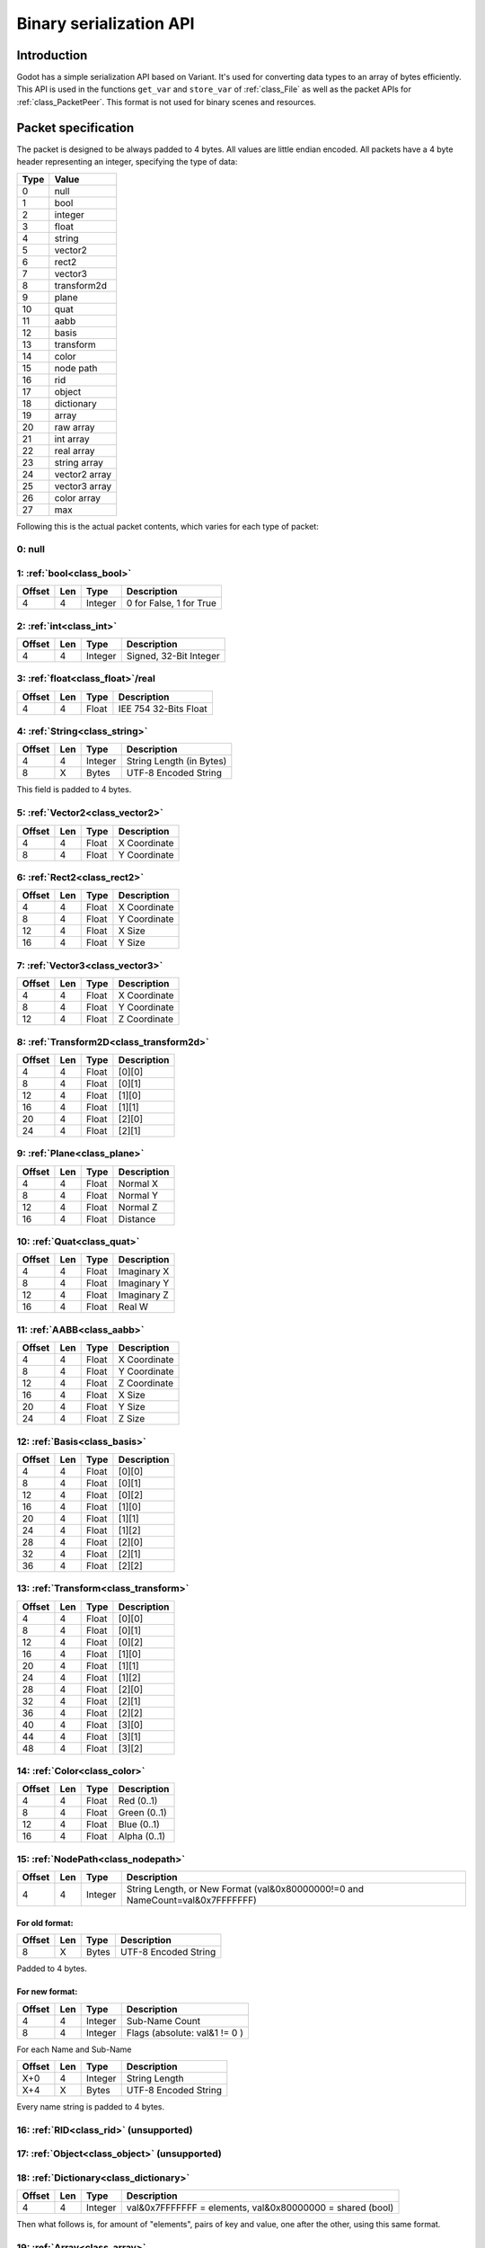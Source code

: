 .. _doc_binary_serialization_api:

Binary serialization API
========================

Introduction
------------

Godot has a simple serialization API based on Variant. It's used for
converting data types to an array of bytes efficiently. This API is used
in the functions ``get_var`` and ``store_var`` of :ref:`class_File`
as well as the packet APIs for :ref:`class_PacketPeer`. This format
is not used for binary scenes and resources.

Packet specification
--------------------

The packet is designed to be always padded to 4 bytes. All values are
little endian encoded. All packets have a 4 byte header representing an
integer, specifying the type of data:

+--------+--------------------------+
| Type   | Value                    |
+========+==========================+
| 0      | null                     |
+--------+--------------------------+
| 1      | bool                     |
+--------+--------------------------+
| 2      | integer                  |
+--------+--------------------------+
| 3      | float                    |
+--------+--------------------------+
| 4      | string                   |
+--------+--------------------------+
| 5      | vector2                  |
+--------+--------------------------+
| 6      | rect2                    |
+--------+--------------------------+
| 7      | vector3                  |
+--------+--------------------------+
| 8      | transform2d              |
+--------+--------------------------+
| 9      | plane                    |
+--------+--------------------------+
| 10     | quat                     |
+--------+--------------------------+
| 11     | aabb                     |
+--------+--------------------------+
| 12     | basis                    |
+--------+--------------------------+
| 13     | transform                |
+--------+--------------------------+
| 14     | color                    |
+--------+--------------------------+
| 15     | node path                |
+--------+--------------------------+
| 16     | rid                      |
+--------+--------------------------+
| 17     | object                   |
+--------+--------------------------+
| 18     | dictionary               |
+--------+--------------------------+
| 19     | array                    |
+--------+--------------------------+
| 20     | raw array                |
+--------+--------------------------+
| 21     | int array                |
+--------+--------------------------+
| 22     | real array               |
+--------+--------------------------+
| 23     | string array             |
+--------+--------------------------+
| 24     | vector2 array            |
+--------+--------------------------+
| 25     | vector3 array            |
+--------+--------------------------+
| 26     | color array              |
+--------+--------------------------+
| 27     | max                      |
+--------+--------------------------+

Following this is the actual packet contents, which varies for each type
of packet:

0: null
~~~~~~~

1: :ref:`bool<class_bool>`
~~~~~~~~~~~~~~~~~~~~~~~~~~

+----------+-------+-----------+---------------------------+
| Offset   | Len   | Type      | Description               |
+==========+=======+===========+===========================+
| 4        | 4     | Integer   | 0 for False, 1 for True   |
+----------+-------+-----------+---------------------------+

2: :ref:`int<class_int>`
~~~~~~~~~~~~~~~~~~~~~~~~

+----------+-------+-----------+--------------------------+
| Offset   | Len   | Type      | Description              |
+==========+=======+===========+==========================+
| 4        | 4     | Integer   | Signed, 32-Bit Integer   |
+----------+-------+-----------+--------------------------+

3: :ref:`float<class_float>`/real
~~~~~~~~~~~~~~~~~~~~~~~~~~~~~~~~~

+----------+-------+---------+-------------------------+
| Offset   | Len   | Type    | Description             |
+==========+=======+=========+=========================+
| 4        | 4     | Float   | IEE 754 32-Bits Float   |
+----------+-------+---------+-------------------------+

4: :ref:`String<class_string>`
~~~~~~~~~~~~~~~~~~~~~~~~~~~~~~

+----------+-------+-----------+----------------------------+
| Offset   | Len   | Type      | Description                |
+==========+=======+===========+============================+
| 4        | 4     | Integer   | String Length (in Bytes)   |
+----------+-------+-----------+----------------------------+
| 8        | X     | Bytes     | UTF-8 Encoded String       |
+----------+-------+-----------+----------------------------+

This field is padded to 4 bytes.

5: :ref:`Vector2<class_vector2>`
~~~~~~~~~~~~~~~~~~~~~~~~~~~~~~~~

+----------+-------+---------+----------------+
| Offset   | Len   | Type    | Description    |
+==========+=======+=========+================+
| 4        | 4     | Float   | X Coordinate   |
+----------+-------+---------+----------------+
| 8        | 4     | Float   | Y Coordinate   |
+----------+-------+---------+----------------+

6: :ref:`Rect2<class_rect2>`
~~~~~~~~~~~~~~~~~~~~~~~~~~~~

+----------+-------+---------+----------------+
| Offset   | Len   | Type    | Description    |
+==========+=======+=========+================+
| 4        | 4     | Float   | X Coordinate   |
+----------+-------+---------+----------------+
| 8        | 4     | Float   | Y Coordinate   |
+----------+-------+---------+----------------+
| 12       | 4     | Float   | X Size         |
+----------+-------+---------+----------------+
| 16       | 4     | Float   | Y Size         |
+----------+-------+---------+----------------+

7: :ref:`Vector3<class_vector3>`
~~~~~~~~~~~~~~~~~~~~~~~~~~~~~~~~

+----------+-------+---------+----------------+
| Offset   | Len   | Type    | Description    |
+==========+=======+=========+================+
| 4        | 4     | Float   | X Coordinate   |
+----------+-------+---------+----------------+
| 8        | 4     | Float   | Y Coordinate   |
+----------+-------+---------+----------------+
| 12       | 4     | Float   | Z Coordinate   |
+----------+-------+---------+----------------+

8: :ref:`Transform2D<class_transform2d>`
~~~~~~~~~~~~~~~~~~~~~~~~~~~~~~~~~~~~~~~~

+----------+-------+---------+---------------+
| Offset   | Len   | Type    | Description   |
+==========+=======+=========+===============+
| 4        | 4     | Float   | [0][0]        |
+----------+-------+---------+---------------+
| 8        | 4     | Float   | [0][1]        |
+----------+-------+---------+---------------+
| 12       | 4     | Float   | [1][0]        |
+----------+-------+---------+---------------+
| 16       | 4     | Float   | [1][1]        |
+----------+-------+---------+---------------+
| 20       | 4     | Float   | [2][0]        |
+----------+-------+---------+---------------+
| 24       | 4     | Float   | [2][1]        |
+----------+-------+---------+---------------+

9: :ref:`Plane<class_plane>`
~~~~~~~~~~~~~~~~~~~~~~~~~~~~

+----------+-------+---------+---------------+
| Offset   | Len   | Type    | Description   |
+==========+=======+=========+===============+
| 4        | 4     | Float   | Normal X      |
+----------+-------+---------+---------------+
| 8        | 4     | Float   | Normal Y      |
+----------+-------+---------+---------------+
| 12       | 4     | Float   | Normal Z      |
+----------+-------+---------+---------------+
| 16       | 4     | Float   | Distance      |
+----------+-------+---------+---------------+

10: :ref:`Quat<class_quat>`
~~~~~~~~~~~~~~~~~~~~~~~~~~~

+----------+-------+---------+---------------+
| Offset   | Len   | Type    | Description   |
+==========+=======+=========+===============+
| 4        | 4     | Float   | Imaginary X   |
+----------+-------+---------+---------------+
| 8        | 4     | Float   | Imaginary Y   |
+----------+-------+---------+---------------+
| 12       | 4     | Float   | Imaginary Z   |
+----------+-------+---------+---------------+
| 16       | 4     | Float   | Real W        |
+----------+-------+---------+---------------+

11: :ref:`AABB<class_aabb>`
~~~~~~~~~~~~~~~~~~~~~~~~~~~

+----------+-------+---------+----------------+
| Offset   | Len   | Type    | Description    |
+==========+=======+=========+================+
| 4        | 4     | Float   | X Coordinate   |
+----------+-------+---------+----------------+
| 8        | 4     | Float   | Y Coordinate   |
+----------+-------+---------+----------------+
| 12       | 4     | Float   | Z Coordinate   |
+----------+-------+---------+----------------+
| 16       | 4     | Float   | X Size         |
+----------+-------+---------+----------------+
| 20       | 4     | Float   | Y Size         |
+----------+-------+---------+----------------+
| 24       | 4     | Float   | Z Size         |
+----------+-------+---------+----------------+

12: :ref:`Basis<class_basis>`
~~~~~~~~~~~~~~~~~~~~~~~~~~~~~

+----------+-------+---------+---------------+
| Offset   | Len   | Type    | Description   |
+==========+=======+=========+===============+
| 4        | 4     | Float   | [0][0]        |
+----------+-------+---------+---------------+
| 8        | 4     | Float   | [0][1]        |
+----------+-------+---------+---------------+
| 12       | 4     | Float   | [0][2]        |
+----------+-------+---------+---------------+
| 16       | 4     | Float   | [1][0]        |
+----------+-------+---------+---------------+
| 20       | 4     | Float   | [1][1]        |
+----------+-------+---------+---------------+
| 24       | 4     | Float   | [1][2]        |
+----------+-------+---------+---------------+
| 28       | 4     | Float   | [2][0]        |
+----------+-------+---------+---------------+
| 32       | 4     | Float   | [2][1]        |
+----------+-------+---------+---------------+
| 36       | 4     | Float   | [2][2]        |
+----------+-------+---------+---------------+

13: :ref:`Transform<class_transform>`
~~~~~~~~~~~~~~~~~~~~~~~~~~~~~~~~~~~~~

+----------+-------+---------+---------------+
| Offset   | Len   | Type    | Description   |
+==========+=======+=========+===============+
| 4        | 4     | Float   | [0][0]        |
+----------+-------+---------+---------------+
| 8        | 4     | Float   | [0][1]        |
+----------+-------+---------+---------------+
| 12       | 4     | Float   | [0][2]        |
+----------+-------+---------+---------------+
| 16       | 4     | Float   | [1][0]        |
+----------+-------+---------+---------------+
| 20       | 4     | Float   | [1][1]        |
+----------+-------+---------+---------------+
| 24       | 4     | Float   | [1][2]        |
+----------+-------+---------+---------------+
| 28       | 4     | Float   | [2][0]        |
+----------+-------+---------+---------------+
| 32       | 4     | Float   | [2][1]        |
+----------+-------+---------+---------------+
| 36       | 4     | Float   | [2][2]        |
+----------+-------+---------+---------------+
| 40       | 4     | Float   | [3][0]        |
+----------+-------+---------+---------------+
| 44       | 4     | Float   | [3][1]        |
+----------+-------+---------+---------------+
| 48       | 4     | Float   | [3][2]        |
+----------+-------+---------+---------------+

14: :ref:`Color<class_color>`
~~~~~~~~~~~~~~~~~~~~~~~~~~~~~

+----------+-------+---------+----------------+
| Offset   | Len   | Type    | Description    |
+==========+=======+=========+================+
| 4        | 4     | Float   | Red (0..1)     |
+----------+-------+---------+----------------+
| 8        | 4     | Float   | Green (0..1)   |
+----------+-------+---------+----------------+
| 12       | 4     | Float   | Blue (0..1)    |
+----------+-------+---------+----------------+
| 16       | 4     | Float   | Alpha (0..1)   |
+----------+-------+---------+----------------+

15: :ref:`NodePath<class_nodepath>`
~~~~~~~~~~~~~~~~~~~~~~~~~~~~~~~~~~~

+----------+-------+-----------+-----------------------------------------------------------------------------------------+
| Offset   | Len   | Type      | Description                                                                             |
+==========+=======+===========+=========================================================================================+
| 4        | 4     | Integer   | String Length, or New Format (val&0x80000000!=0 and NameCount=val&0x7FFFFFFF)           |
+----------+-------+-----------+-----------------------------------------------------------------------------------------+

For old format:
^^^^^^^^^^^^^^^

+----------+-------+---------+------------------------+
| Offset   | Len   | Type    | Description            |
+==========+=======+=========+========================+
| 8        | X     | Bytes   | UTF-8 Encoded String   |
+----------+-------+---------+------------------------+

Padded to 4 bytes.

For new format:
^^^^^^^^^^^^^^^

+----------+-------+-----------+-------------------------------------+
| Offset   | Len   | Type      | Description                         |
+==========+=======+===========+=====================================+
| 4        | 4     | Integer   | Sub-Name Count                      |
+----------+-------+-----------+-------------------------------------+
| 8        | 4     | Integer   | Flags (absolute: val&1 != 0 )       |
+----------+-------+-----------+-------------------------------------+

For each Name and Sub-Name

+----------+-------+-----------+------------------------+
| Offset   | Len   | Type      | Description            |
+==========+=======+===========+========================+
| X+0      | 4     | Integer   | String Length          |
+----------+-------+-----------+------------------------+
| X+4      | X     | Bytes     | UTF-8 Encoded String   |
+----------+-------+-----------+------------------------+

Every name string is padded to 4 bytes.

16: :ref:`RID<class_rid>` (unsupported)
~~~~~~~~~~~~~~~~~~~~~~~~~~~~~~~~~~~~~~~

17: :ref:`Object<class_object>` (unsupported)
~~~~~~~~~~~~~~~~~~~~~~~~~~~~~~~~~~~~~~~~~~~~~

18: :ref:`Dictionary<class_dictionary>`
~~~~~~~~~~~~~~~~~~~~~~~~~~~~~~~~~~~~~~~

+----------+-------+-----------+---------------------------------------------------------------------+
| Offset   | Len   | Type      | Description                                                         |
+==========+=======+===========+=====================================================================+
| 4        | 4     | Integer   | val&0x7FFFFFFF = elements, val&0x80000000 = shared (bool)           |
+----------+-------+-----------+---------------------------------------------------------------------+

Then what follows is, for amount of "elements", pairs of key and value,
one after the other, using this same format.

19: :ref:`Array<class_array>`
~~~~~~~~~~~~~~~~~~~~~~~~~~~~~

+----------+-------+-----------+---------------------------------------------------------------------+
| Offset   | Len   | Type      | Description                                                         |
+==========+=======+===========+=====================================================================+
| 4        | 4     | Integer   | val&0x7FFFFFFF = elements, val&0x80000000 = shared (bool)           |
+----------+-------+-----------+---------------------------------------------------------------------+

Then what follows is, for amount of "elements", values one after the
other, using this same format.

20: :ref:`PoolByteArray<class_poolbytearray>`
~~~~~~~~~~~~~~~~~~~~~~~~~~~~~~~~~~~~~~~~~~~~~

+---------------+-------+-----------+------------------------+
| Offset        | Len   | Type      | Description            |
+===============+=======+===========+========================+
| 4             | 4     | Integer   | Array Length (Bytes)   |
+---------------+-------+-----------+------------------------+
| 8..8+length   | 1     | Byte      | Byte (0..255)          |
+---------------+-------+-----------+------------------------+

The array data is padded to 4 bytes.

21: :ref:`PoolIntArray<class_poolintarray>`
~~~~~~~~~~~~~~~~~~~~~~~~~~~~~~~~~~~~~~~~~~~

+------------------+-------+-----------+---------------------------+
| Offset           | Len   | Type      | Description               |
+==================+=======+===========+===========================+
| 4                | 4     | Integer   | Array Length (Integers)   |
+------------------+-------+-----------+---------------------------+
| 8..8+length\*4   | 4     | Integer   | 32 Bits Signed Integer    |
+------------------+-------+-----------+---------------------------+

22: :ref:`PoolRealArray<class_poolrealarray>`
~~~~~~~~~~~~~~~~~~~~~~~~~~~~~~~~~~~~~~~~~~~~~

+------------------+-------+-----------+---------------------------+
| Offset           | Len   | Type      | Description               |
+==================+=======+===========+===========================+
| 4                | 4     |Integer    | Array Length (Floats)     |
+------------------+-------+-----------+---------------------------+
| 8..8+length\*4   | 4     |Integer    | 32 Bits IEE 754 Float     |
+------------------+-------+-----------+---------------------------+

23: :ref:`PoolStringArray<class_poolstringarray>`
~~~~~~~~~~~~~~~~~~~~~~~~~~~~~~~~~~~~~~~~~~~~~~~~~

+----------+-------+-----------+--------------------------+
| Offset   | Len   | Type      | Description              |
+==========+=======+===========+==========================+
| 4        | 4     | Integer   | Array Length (Strings)   |
+----------+-------+-----------+--------------------------+

For each String:

+----------+-------+-----------+------------------------+
| Offset   | Len   | Type      | Description            |
+==========+=======+===========+========================+
| X+0      | 4     | Integer   | String Length          |
+----------+-------+-----------+------------------------+
| X+4      | X     | Bytes     | UTF-8 Encoded String   |
+----------+-------+-----------+------------------------+

Every string is padded to 4 bytes.

24: :ref:`PoolVector2Array<class_poolvector2array>`
~~~~~~~~~~~~~~~~~~~~~~~~~~~~~~~~~~~~~~~~~~~~~~~~~~~

+-------------------+-------+-----------+----------------+
| Offset            | Len   | Type      | Description    |
+===================+=======+===========+================+
| 4                 | 4     | Integer   | Array Length   |
+-------------------+-------+-----------+----------------+
| 8..8+length\*8    | 4     | Float     | X Coordinate   |
+-------------------+-------+-----------+----------------+
| 8..12+length\*8   | 4     | Float     | Y Coordinate   |
+-------------------+-------+-----------+----------------+

25: :ref:`PoolVector3Array<class_poolvector3array>`
~~~~~~~~~~~~~~~~~~~~~~~~~~~~~~~~~~~~~~~~~~~~~~~~~~~

+--------------------+-------+-----------+----------------+
| Offset             | Len   | Type      | Description    |
+====================+=======+===========+================+
| 4                  | 4     | Integer   | Array Length   |
+--------------------+-------+-----------+----------------+
| 8..8+length\*12    | 4     | Float     | X Coordinate   |
+--------------------+-------+-----------+----------------+
| 8..12+length\*12   | 4     | Float     | Y Coordinate   |
+--------------------+-------+-----------+----------------+
| 8..16+length\*12   | 4     | Float     | Z Coordinate   |
+--------------------+-------+-----------+----------------+

26: :ref:`PoolColorArray<class_poolcolorarray>`
~~~~~~~~~~~~~~~~~~~~~~~~~~~~~~~~~~~~~~~~~~~~~~~

+--------------------+-------+-----------+----------------+
| Offset             | Len   | Type      | Description    |
+====================+=======+===========+================+
| 4                  | 4     | Integer   | Array Length   |
+--------------------+-------+-----------+----------------+
| 8..8+length\*16    | 4     | Float     | Red (0..1)     |
+--------------------+-------+-----------+----------------+
| 8..12+length\*16   | 4     | Float     | Green (0..1)   |
+--------------------+-------+-----------+----------------+
| 8..16+length\*16   | 4     | Float     | Blue (0..1)    |
+--------------------+-------+-----------+----------------+
| 8..20+length\*16   | 4     | Float     | Alpha (0..1)   |
+--------------------+-------+-----------+----------------+
